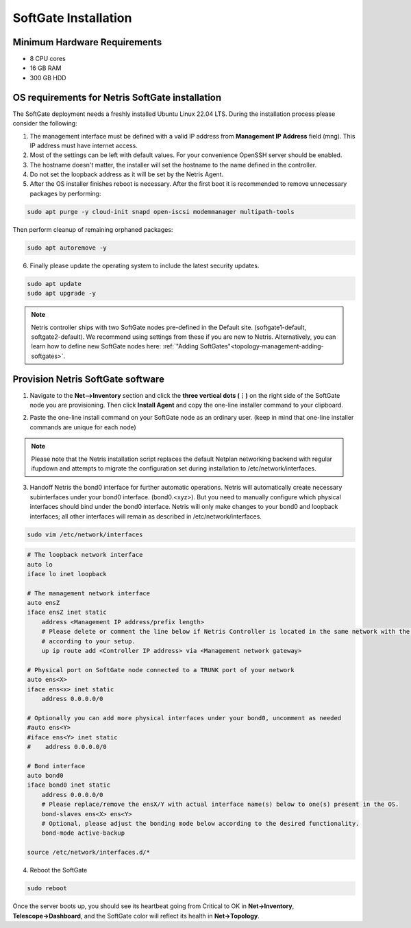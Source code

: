 .. meta::
  :description: Netris SoftGate Installation

.. _softgate-installation-vpc_def:

***************************
SoftGate Installation
***************************

Minimum Hardware Requirements
=============================
* 8 CPU cores
* 16 GB RAM
* 300 GB HDD

OS requirements for Netris SoftGate installation   
================================================
The SoftGate deployment needs a freshly installed Ubuntu Linux 22.04 LTS.
During the installation process please consider the following:

1) The management interface must be defined with a valid IP address from **Management IP Address** field (mng). This IP address must have internet access.
2) Most of the settings can be left with default values. For your convenience OpenSSH server should be enabled.
3) The hostname doesn't matter, the installer will set the hostname to the name defined in the controller.
4) Do not set the loopback address as it will be set by the Netris Agent.
5) After the OS installer finishes reboot is necessary. After the first boot it is recommended to remove unnecessary packages by performing:
   
.. code-block:: shell-session

  sudo apt purge -y cloud-init snapd open-iscsi modemmanager multipath-tools

Then perform cleanup of remaining orphaned packages:

.. code-block:: shell-session

  sudo apt autoremove -y

6) Finally please update the operating system to include the latest security updates.

.. code-block:: shell-session

  sudo apt update
  sudo apt upgrade -y

.. note:: Netris controller ships with two SoftGate nodes pre-defined in the Default site. (softgate1-default, softgate2-default). We recommend using settings from these if you are new to Netris. Alternatively, you can learn how to define new SoftGate nodes here: :ref:`"Adding SoftGates"<topology-management-adding-softgates>`.

Provision Netris SoftGate software
==================================
1) Navigate to the **Net-->Inventory** section and click the **three vertical dots (⋮)** on the right side of the SoftGate node you are provisioning. Then click **Install Agent** and copy the one-line installer command to your clipboard.

.. image:: /images/softgate-install-agent.png
    :align: center

2) Paste the one-line install command on your SoftGate node as an ordinary user. (keep in mind that one-line installer commands are unique for each node)

.. image:: /images/softgate-provisioning-cli-output.png
    :align: center

.. note::
  Please note that the Netris installation script replaces the default Netplan networking backend with regular ifupdown and attempts to migrate the configuration set during installation to /etc/network/interfaces.

3) Handoff Netris the bond0 interface for further automatic operations. Netris will automatically create necessary subinterfaces under your bond0 interface. (bond0.<xyz>). But you need to manually configure which physical interfaces should bind under the bond0 interface. Netris will only make changes to your bond0 and loopback interfaces; all other interfaces will remain as described in /etc/network/interfaces.

.. code-block:: shell-session

  sudo vim /etc/network/interfaces
  
.. code-block:: shell-session

  # The loopback network interface
  auto lo
  iface lo inet loopback

  # The management network interface
  auto ensZ
  iface ensZ inet static
      address <Management IP address/prefix length>
      # Please delete or comment the line below if Netris Controller is located in the same network with the SoftGate node, otherwise adjust the line
      # according to your setup. 
      up ip route add <Controller IP address> via <Management network gateway> 

  # Physical port on SoftGate node connected to a TRUNK port of your network
  auto ens<X> 
  iface ens<x> inet static 
      address 0.0.0.0/0
      
  # Optionally you can add more physical interfaces under your bond0, uncomment as needed
  #auto ens<Y>
  #iface ens<Y> inet static 
  #    address 0.0.0.0/0

  # Bond interface 
  auto bond0
  iface bond0 inet static
      address 0.0.0.0/0
      # Please replace/remove the ensX/Y with actual interface name(s) below to one(s) present in the OS.
      bond-slaves ens<X> ens<Y>
      # Optional, please adjust the bonding mode below according to the desired functionality. 
      bond-mode active-backup

  source /etc/network/interfaces.d/*


4) Reboot the SoftGate

.. code-block:: shell-session

  sudo reboot

Once the server boots up, you should see its heartbeat going from Critical to OK in **Net→Inventory**, **Telescope→Dashboard**, and the SoftGate color will reflect its health in **Net→Topology**.
